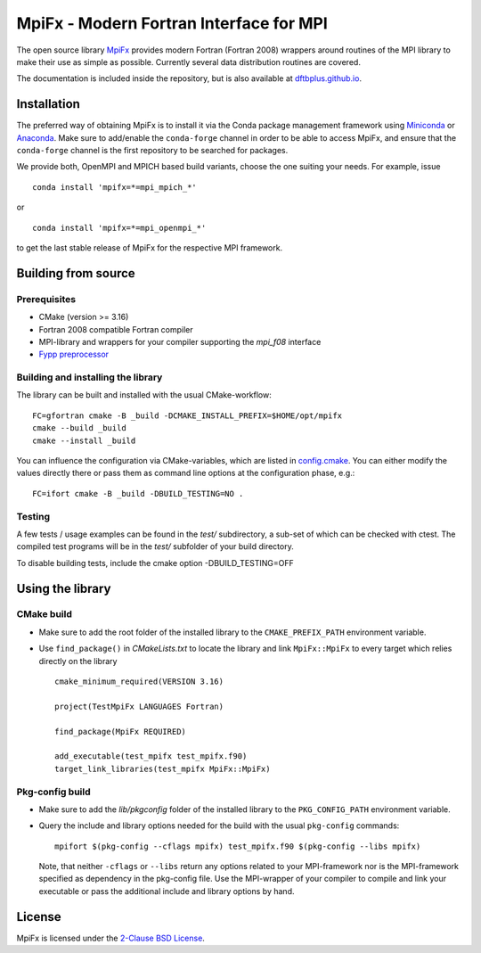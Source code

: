 ****************************************
MpiFx - Modern Fortran Interface for MPI
****************************************

The open source library `MpiFx <https://github.com/dftbplus/mpifx>`_ provides
modern Fortran (Fortran 2008) wrappers around routines of the MPI library to
make their use as simple as possible. Currently several data distribution
routines are covered.

The documentation is included inside the repository, but is also available at
`dftbplus.github.io <https://dftbplus.github.io/>`_.


Installation
============

The preferred way of obtaining MpiFx is to install it via the Conda package
management framework using `Miniconda
<https://docs.conda.io/en/latest/miniconda.html>`_ or `Anaconda
<https://www.anaconda.com/products/individual>`_. Make sure to add/enable the
``conda-forge`` channel in order to be able to access MpiFx, and ensure that the
``conda-forge`` channel is the first repository to be searched for packages.

We provide both, OpenMPI and MPICH based build variants, choose the one suiting
your needs. For example, issue ::

  conda install 'mpifx=*=mpi_mpich_*'

or ::

  conda install 'mpifx=*=mpi_openmpi_*'

to get the last stable release of MpiFx for the respective MPI framework.


Building from source
====================

Prerequisites
-------------

* CMake (version >= 3.16)

* Fortran 2008 compatible Fortran compiler

* MPI-library and wrappers for your compiler supporting the `mpi_f08` interface

* `Fypp preprocessor <https://github.com/aradi/fypp>`_


Building and installing the library
-----------------------------------

The library can be built and installed with the usual CMake-workflow::

  FC=gfortran cmake -B _build -DCMAKE_INSTALL_PREFIX=$HOME/opt/mpifx
  cmake --build _build
  cmake --install _build

You can influence the configuration via CMake-variables, which are listed in
`config.cmake <config.cmake>`_. You can either modify the values directly there
or pass them as command line options at the configuration phase, e.g.::

  FC=ifort cmake -B _build -DBUILD_TESTING=NO .


Testing
-------

A few tests / usage examples can be found in the `test/` subdirectory,
a sub-set of which can be checked with ctest. The compiled test
programs will be in the `test/` subfolder of your build directory.

To disable building tests, include the cmake option -DBUILD_TESTING=OFF


Using the library
=================

CMake build
-----------

* Make sure to add the root folder of the installed library to the
  ``CMAKE_PREFIX_PATH`` environment variable.

* Use ``find_package()`` in `CMakeLists.txt` to locate the library and link
  ``MpiFx::MpiFx`` to every target which relies directly on the library ::

    cmake_minimum_required(VERSION 3.16)

    project(TestMpiFx LANGUAGES Fortran)

    find_package(MpiFx REQUIRED)

    add_executable(test_mpifx test_mpifx.f90)
    target_link_libraries(test_mpifx MpiFx::MpiFx)


Pkg-config build
----------------

* Make sure to add the `lib/pkgconfig` folder of the installed library to the
  ``PKG_CONFIG_PATH`` environment variable.

* Query the include and library options needed for the build with the usual
  ``pkg-config`` commands::

    mpifort $(pkg-config --cflags mpifx) test_mpifx.f90 $(pkg-config --libs mpifx)

  Note, that neither ``-cflags`` or ``--libs`` return any options related to
  your MPI-framework nor is the MPI-framework specified as dependency in the
  pkg-config file. Use the MPI-wrapper of your compiler to compile and link your
  executable or pass the additional include and library options by hand.


License
=======

MpiFx is licensed under the `2-Clause BSD License <LICENSE>`_.
